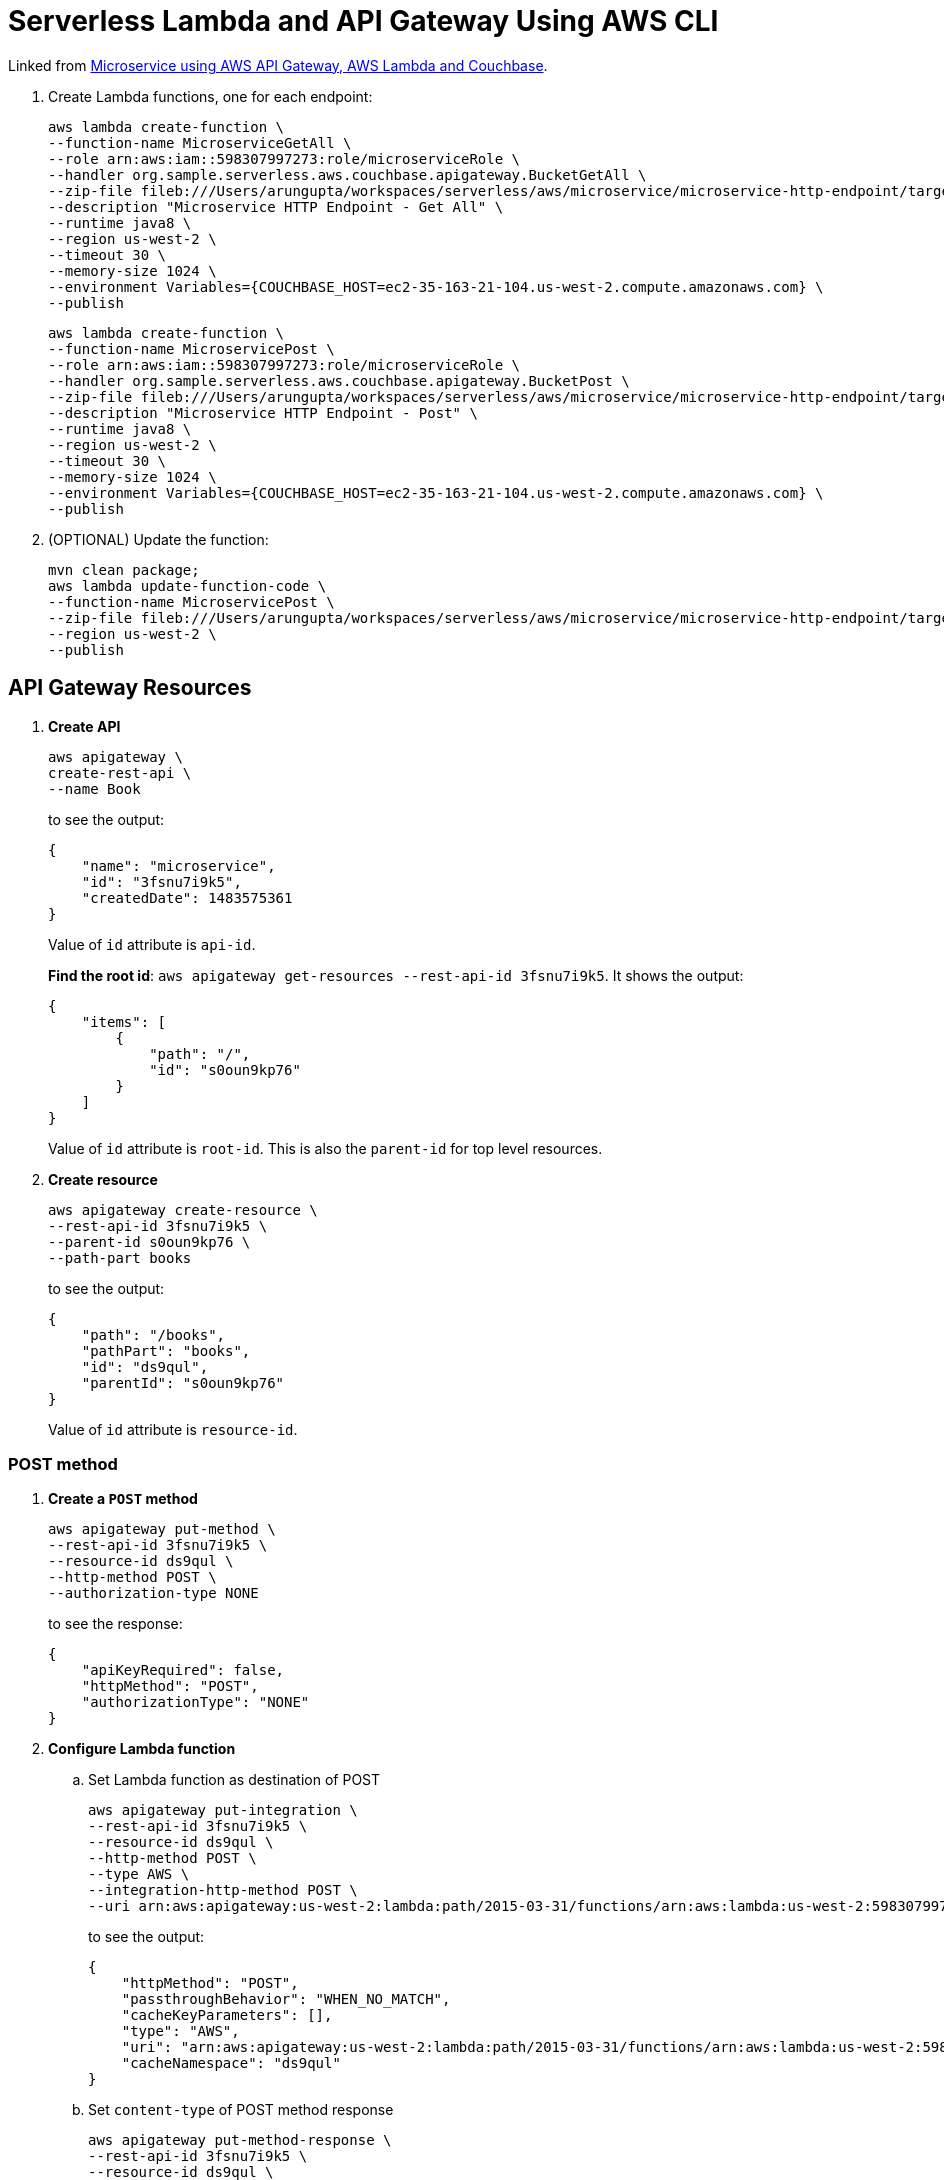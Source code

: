 = Serverless Lambda and API Gateway Using AWS CLI

Linked from link:readme.adoc[Microservice using AWS API Gateway, AWS Lambda and Couchbase].

. Create Lambda functions, one for each endpoint:
+
```
aws lambda create-function \
--function-name MicroserviceGetAll \
--role arn:aws:iam::598307997273:role/microserviceRole \
--handler org.sample.serverless.aws.couchbase.apigateway.BucketGetAll \
--zip-file fileb:///Users/arungupta/workspaces/serverless/aws/microservice/microservice-http-endpoint/target/microservice-http-endpoint-1.0-SNAPSHOT.jar \
--description "Microservice HTTP Endpoint - Get All" \
--runtime java8 \
--region us-west-2 \
--timeout 30 \
--memory-size 1024 \
--environment Variables={COUCHBASE_HOST=ec2-35-163-21-104.us-west-2.compute.amazonaws.com} \
--publish
```
+
```
aws lambda create-function \
--function-name MicroservicePost \
--role arn:aws:iam::598307997273:role/microserviceRole \
--handler org.sample.serverless.aws.couchbase.apigateway.BucketPost \
--zip-file fileb:///Users/arungupta/workspaces/serverless/aws/microservice/microservice-http-endpoint/target/microservice-http-endpoint-1.0-SNAPSHOT.jar \
--description "Microservice HTTP Endpoint - Post" \
--runtime java8 \
--region us-west-2 \
--timeout 30 \
--memory-size 1024 \
--environment Variables={COUCHBASE_HOST=ec2-35-163-21-104.us-west-2.compute.amazonaws.com} \
--publish
```
+
. (OPTIONAL) Update the function:
+
```
mvn clean package;
aws lambda update-function-code \
--function-name MicroservicePost \
--zip-file fileb:///Users/arungupta/workspaces/serverless/aws/microservice/microservice-http-endpoint/target/microservice-http-endpoint-1.0-SNAPSHOT.jar \
--region us-west-2 \
--publish
```

== API Gateway Resources

. *Create API*
+
```
aws apigateway \
create-rest-api \
--name Book
```
+
to see the output:
+
```
{
    "name": "microservice", 
    "id": "3fsnu7i9k5", 
    "createdDate": 1483575361
}
```
+
Value of `id` attribute is `api-id`.
+
*Find the root id*: `aws apigateway get-resources --rest-api-id 3fsnu7i9k5`. It shows the output:
+
```
{
    "items": [
        {
            "path": "/", 
            "id": "s0oun9kp76"
        }
    ]
}
```
+
Value of `id` attribute is `root-id`. This is also the `parent-id` for top level resources.
+
. *Create resource*
+
```
aws apigateway create-resource \
--rest-api-id 3fsnu7i9k5 \
--parent-id s0oun9kp76 \
--path-part books
```
+
to see the output:
+
```
{
    "path": "/books", 
    "pathPart": "books", 
    "id": "ds9qul", 
    "parentId": "s0oun9kp76"
}
```
+
Value of `id` attribute is `resource-id`.

=== POST method

. *Create a `POST` method*
+
```
aws apigateway put-method \
--rest-api-id 3fsnu7i9k5 \
--resource-id ds9qul \
--http-method POST \
--authorization-type NONE
```
+
to see the response:
+
```
{
    "apiKeyRequired": false, 
    "httpMethod": "POST", 
    "authorizationType": "NONE"
}
```
+
. *Configure Lambda function*
.. Set Lambda function as destination of POST
+
```
aws apigateway put-integration \
--rest-api-id 3fsnu7i9k5 \
--resource-id ds9qul \
--http-method POST \
--type AWS \
--integration-http-method POST \
--uri arn:aws:apigateway:us-west-2:lambda:path/2015-03-31/functions/arn:aws:lambda:us-west-2:598307997273:function:MicroservicePost/invocations
```
+
to see the output:
+
```
{
    "httpMethod": "POST", 
    "passthroughBehavior": "WHEN_NO_MATCH", 
    "cacheKeyParameters": [], 
    "type": "AWS", 
    "uri": "arn:aws:apigateway:us-west-2:lambda:path/2015-03-31/functions/arn:aws:lambda:us-west-2:598307997273:function:MicroservicePost/invocations", 
    "cacheNamespace": "ds9qul"
}
```
+
.. Set `content-type` of POST method response
+
```
aws apigateway put-method-response \
--rest-api-id 3fsnu7i9k5 \
--resource-id ds9qul \
--http-method POST \
--status-code 200 \
--response-models "{\"application/json\": \"Empty\"}"
```
+
to see the response:
+
```
{
    "responseModels": {
        "application/json": "Empty"
    }, 
    "statusCode": "200"
}
```
+
.. Set `content-type` of POST method integration response
+
```
aws apigateway put-integration-response \
--rest-api-id 3fsnu7i9k5 \
--resource-id ds9qul \
--http-method POST \
--status-code 200 \
--response-templates "{\"application/json\": \"Empty\"}"
```
+
to see the response:
+
```
{
    "statusCode": "200", 
    "responseTemplates": {
        "application/json": "Empty"
    }
}
```
+
. *Deploy the API*
+
```
aws apigateway create-deployment \
--rest-api-id 3fsnu7i9k5 \
--stage-name test
```
+
to see the output:
+
```
{
    "id": "roqra5", 
    "createdDate": 1483575542
}
```
+
. *Grant permission* to allow API Gateway to invoke Lambda Function
+
```
aws lambda add-permission \
--function-name MicroservicePost \
--statement-id apigateway-test-post-1 \
--action lambda:InvokeFunction \
--principal apigateway.amazonaws.com \
--source-arn "arn:aws:execute-api:us-west-2:598307997273:3fsnu7i9k5/*/POST/books"
```
+
to see the response
+
```
{
    "Statement": "{\"Sid\":\"apigateway-test-post-1\",\"Resource\":\"arn:aws:lambda:us-west-2:598307997273:function:MicroservicePost\",\"Effect\":\"Allow\",\"Principal\":{\"Service\":\"apigateway.amazonaws.com\"},\"Action\":[\"lambda:InvokeFunction\"],\"Condition\":{\"ArnLike\":{\"AWS:SourceArn\":\"arn:aws:execute-api:us-west-2:598307997273:lb2qgujjif/*/POST/books\"}}}"
}
```
+
Grant permission to the deployed API:
+
```
aws lambda add-permission \
--function-name MicroservicePost \
--statement-id apigateway-test-post-2 \
--action lambda:InvokeFunction \
--principal apigateway.amazonaws.com \
--source-arn "arn:aws:execute-api:us-west-2:598307997273:3fsnu7i9k5/test/GET/books"
```
+
to see the output
+
```
{
    "Statement": "{\"Sid\":\"apigateway-test-post-2\",\"Resource\":\"arn:aws:lambda:us-west-2:598307997273:function:MicroservicePost\",\"Effect\":\"Allow\",\"Principal\":{\"Service\":\"apigateway.amazonaws.com\"},\"Action\":[\"lambda:InvokeFunction\"],\"Condition\":{\"ArnLike\":{\"AWS:SourceArn\":\"arn:aws:execute-api:us-west-2:598307997273:lb2qgujjif/test/GET/books\"}}}"
}
```
+
. *Test method*
+
```
aws apigateway test-invoke-method \
--rest-api-id 3fsnu7i9k5 \
--resource-id ds9qul \
--http-method POST \
--path-with-query-string "" \
--body "{\"id\": \"6\", \"bookname\": \"test book\", \"isbn\": \"123\", \"cost\": \"1.23\"}"
```
+
to see the response
+
```
{
    "status": 200, 
    "body": "Empty", 
    "log": "Execution log for request test-request\nThu Jan 05 00:38:28 UTC 2017 : Starting execution for request: test-invoke-request\nThu Jan 05 00:38:28 UTC 2017 : HTTP Method: POST, Resource Path: /books\nThu Jan 05 00:38:28 UTC 2017 : Method request path: {}\nThu Jan 05 00:38:28 UTC 2017 : Method request query string: {}\nThu Jan 05 00:38:28 UTC 2017 : Method request headers: {}\nThu Jan 05 00:38:28 UTC 2017 : Method request body before transformations: {\"id\": \"6\", \"bookname\": \"test book\", \"isbn\": \"123\", \"cost\": \"1.23\"}\nThu Jan 05 00:38:28 UTC 2017 : Endpoint request URI: https://lambda.us-west-2.amazonaws.com/2015-03-31/functions/arn:aws:lambda:us-west-2:598307997273:function:MicroservicePost/invocations\nThu Jan 05 00:38:28 UTC 2017 : Endpoint request headers: {x-amzn-lambda-integration-tag=test-request, Authorization=****************************************************************************************************************************************************************************************************************************************************************************************************************************************a1d8c4, X-Amz-Date=20170105T003828Z, x-amzn-apigateway-api-id=3fsnu7i9k5, X-Amz-Source-Arn=arn:aws:execute-api:us-west-2:598307997273:3fsnu7i9k5/null/POST/books, Accept=application/json, User-Agent=AmazonAPIGateway_3fsnu7i9k5, X-Amz-Security-Token=FQoDYXdzEOH//////////wEaDOcimMO4oJrtLXiwJyK3A6U8NiIZZs1ubfhCuqBwgrAN9SQlp2rg0yDsI6ROaelCAbBBQMl0oP4vK+bfC3d+P7vYW94qqYpY2bDZtKNem+oBf3TTjeQne2ZNRq1XMQ2Ph2lJyts1EzaK18q/5KcctLCfoxI9zfYctpPx1ZU4qybsa2FPNdQe1sRdOLKIpXDvBl+lMaYegqq4mPRx4kUYDlkX/GohH1f9ybCQbfC86ay2NkwFgOY2UA54Qq6voB4rxvaHiXioJ6qzFtBCxoeorFrQvoa0XIMXRH02ske1ImVHukPI57x8Z6n+6p81EBQfpeyaQ1EApLtRyTxHY1I [TRUNCATED]\nThu Jan 05 00:38:28 UTC 2017 : Endpoint request body after transformations: {\"id\": \"6\", \"bookname\": \"test book\", \"isbn\": \"123\", \"cost\": \"1.23\"}\nThu Jan 05 00:38:35 UTC 2017 : Endpoint response body before transformations: \"{\\\"name\\\":null,\\\"cost\\\":\\\"1.23\\\",\\\"id\\\":\\\"6\\\",\\\"isbn\\\":\\\"123\\\"}\"\nThu Jan 05 00:38:35 UTC 2017 : Endpoint response headers: {x-amzn-Remapped-Content-Length=0, x-amzn-RequestId=46c600c4-d2df-11e6-b378-55d8ead25460, Connection=keep-alive, Content-Length=65, Date=Thu, 05 Jan 2017 00:38:34 GMT, Content-Type=application/json}\nThu Jan 05 00:38:35 UTC 2017 : Method response body after transformations: Empty\nThu Jan 05 00:38:35 UTC 2017 : Method response headers: {X-Amzn-Trace-Id=Root=1-586d9584-ea10523d888997782f3cba94, Content-Type=application/json}\nThu Jan 05 00:38:35 UTC 2017 : Successfully completed execution\nThu Jan 05 00:38:35 UTC 2017 : Method completed with status: 200\n", 
    "latency": 6467, 
    "headers": {
        "X-Amzn-Trace-Id": "Root=1-586d9584-ea10523d888997782f3cba94", 
        "Content-Type": "application/json"
    }
}
```
+
. Get detailed logs using `aws logs filter-log-events --log-group /aws/lambda/MicroservicePost`.

=== GET method

. *Create a `GET` method*
+
```
aws apigateway put-method \
--rest-api-id 3fsnu7i9k5 \
--resource-id ds9qul \
--http-method GET \
--authorization-type NONE
```
. *Configure Lambda function*
.. Set Lambda function as destination of GET
+
```
aws apigateway put-integration \
--rest-api-id 3fsnu7i9k5 \
--resource-id ds9qul \
--http-method GET \
--type AWS \
--integration-http-method POST \
--uri arn:aws:apigateway:us-west-2:lambda:path/2015-03-31/functions/arn:aws:lambda:us-west-2:598307997273:function:MicroserviceGetAll/invocations
```
+
.. Set `content-type` of GET method response
+
```
aws apigateway put-method-response \
--rest-api-id 3fsnu7i9k5 \
--resource-id ds9qul \
--http-method GET \
--status-code 200 \
--response-models "{\"application/json\": \"Empty\"}"
```
+
.. Set `content-type` of GET method integration response
+
```
aws apigateway put-integration-response \
--rest-api-id 3fsnu7i9k5 \
--resource-id ds9qul \
--http-method GET \
--status-code 200 \
--response-templates "{\"application/json\": \"Empty\"}"
```
+
. *Grant permission* to allow API Gateway to invoke Lambda Function
+
```
aws lambda add-permission \
--function-name MicroserviceGetAll \
--statement-id apigateway-test-getall-1 \
--action lambda:InvokeFunction \
--principal apigateway.amazonaws.com \
--source-arn "arn:aws:execute-api:us-west-2:598307997273:lb2qgujjif/*/GET/books"
```
+
Grant permission to the deployed API:
+
```
aws lambda add-permission \
--function-name MicroserviceGetAll \
--statement-id apigateway-test-getall-2 \
--action lambda:InvokeFunction \
--principal apigateway.amazonaws.com \
--source-arn "arn:aws:execute-api:us-west-2:598307997273:lb2qgujjif/test/GET/books"
```
+
. *Test method*
+
```
aws apigateway test-invoke-method \
--rest-api-id 3fsnu7i9k5 \
--resource-id ds9qul \
--http-method GET
```
+
to see the response
+
```
{
    "status": 500, 
    "body": "{\"message\": \"Internal server error\"}", 
    "log": "Execution log for request test-request\nThu Jan 05 00:26:27 UTC 2017 : Starting execution for request: test-invoke-request\nThu Jan 05 00:26:27 UTC 2017 : HTTP Method: GET, Resource Path: /books\nThu Jan 05 00:26:27 UTC 2017 : Method request path: {}\nThu Jan 05 00:26:27 UTC 2017 : Method request query string: {}\nThu Jan 05 00:26:27 UTC 2017 : Method request headers: {}\nThu Jan 05 00:26:27 UTC 2017 : Method request body before transformations: \nThu Jan 05 00:26:27 UTC 2017 : Endpoint request URI: https://lambda.us-west-2.amazonaws.com/2015-03-31/functions/arn:aws:lambda:us-west-2:598307997273:function:MicroserviceGetAll/invocations\nThu Jan 05 00:26:27 UTC 2017 : Endpoint request headers: {x-amzn-lambda-integration-tag=test-request, Authorization=******************************************************************************************************************************************************************************************************************************************************************************************************b9199d, X-Amz-Date=20170105T002627Z, x-amzn-apigateway-api-id=3fsnu7i9k5, X-Amz-Source-Arn=arn:aws:execute-api:us-west-2:598307997273:3fsnu7i9k5/null/GET/books, Accept=application/json, User-Agent=AmazonAPIGateway_3fsnu7i9k5, X-Amz-Security-Token=FQoDYXdzEOD//////////wEaDCH64uXvIvkyvuwcYyK3AzMXVe76QGF0uZ9itgHSFXvuSloZ4YO/SzRecOCAf/Bgwn+VnAWz2Aq1kO8eRfaD4SwsBUqRcnKqOnMtdR+qjtbp60vxTKvFvpK/dL9Y8/9b4V/EKy4qnfUY1A9HYUTU3vUvxATn8+9SaMp64b8ayPVrFrsN6XZ9u8AiwGpdGsx407mo2L3S7RW1uOBHPdRNjlRW9w2tz1okToFRei/7DkmDpjTLiccGc8SzLU0yWEd/8nMtkpC3O5OL0sZ/qNqsCUlRyBtrPz/hYyfx0lqjauig2rWjwdqb8bF9HmoLEc4T2UiS5TetEbadT7iTSfdVIGyKI3Bxkt9mF6LeSETrG3U2Cs2T9mrcUd [TRUNCATED]\nThu Jan 05 00:26:27 UTC 2017 : Endpoint request body after transformations: \nThu Jan 05 00:26:27 UTC 2017 : Execution failed due to configuration error: Invalid permissions on Lambda function\nThu Jan 05 00:26:27 UTC 2017 : Method completed with status: 500\n", 
    "latency": 18
}
```
+
. Get detailed logs using `aws logs filter-log-events --log-group /aws/lambda/MicroserviceGetAll`.
